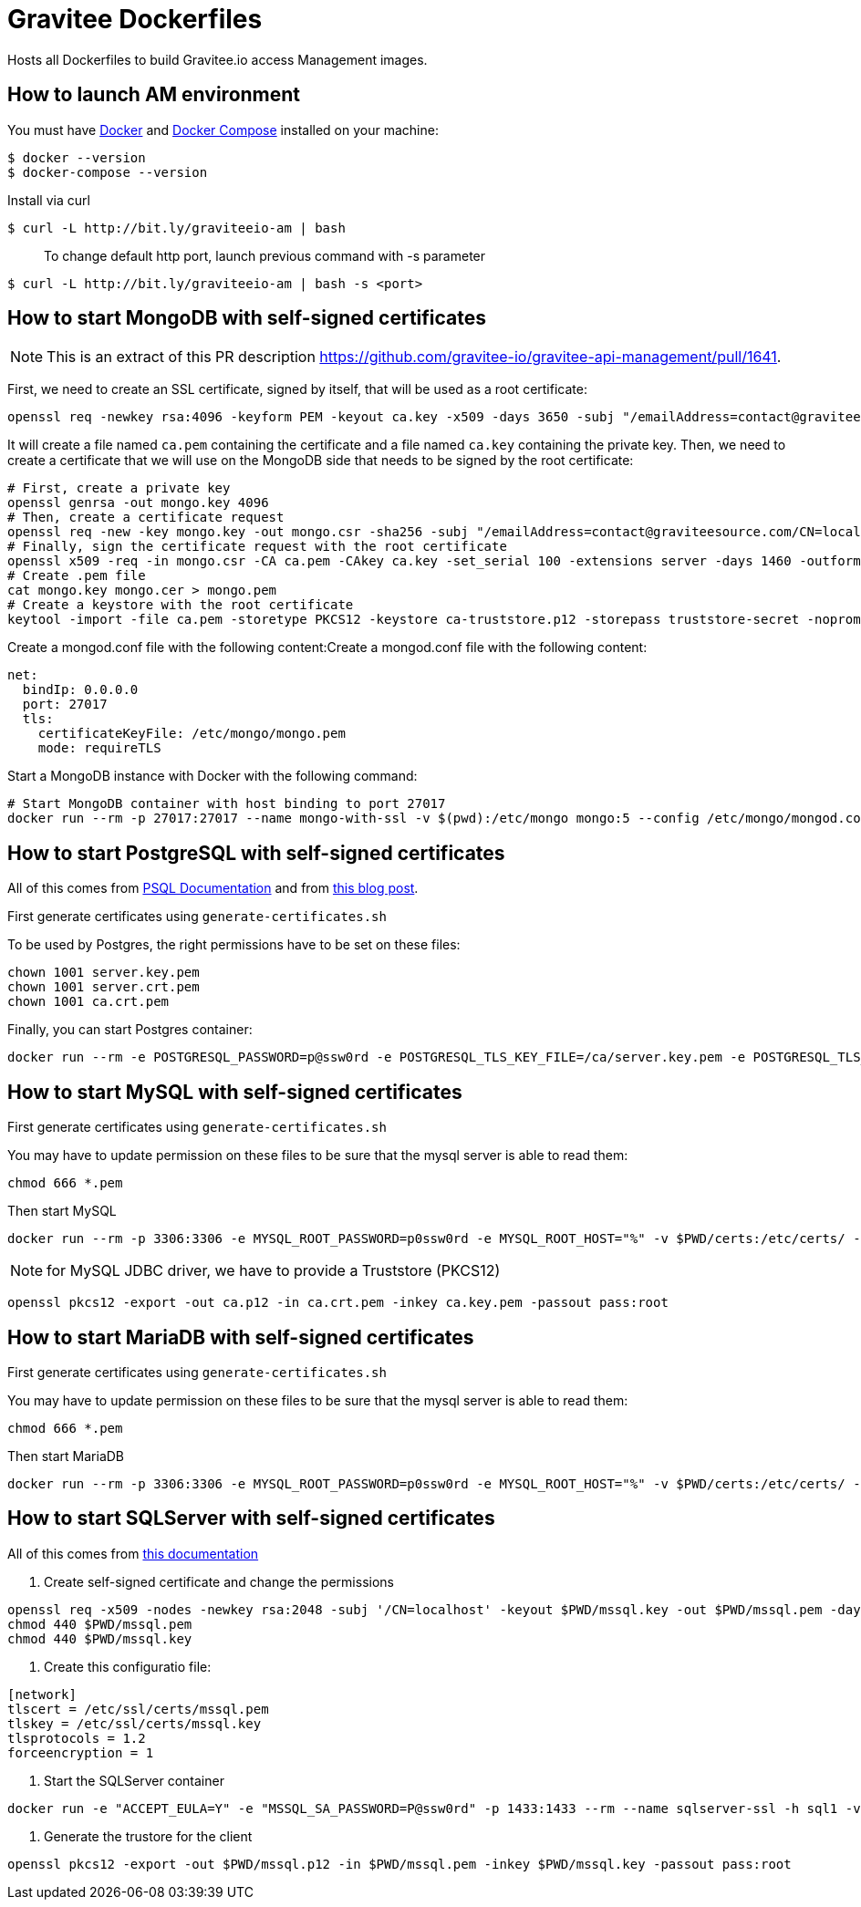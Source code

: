 = Gravitee Dockerfiles

ifdef::env-github[]
image:https://f.hubspotusercontent40.net/hubfs/7600448/gravitee-github-button.jpg["Join the community forum", link="https://community.gravitee.io?utm_source=readme", height=20]
endif::[]

Hosts all Dockerfiles to build Gravitee.io access Management images.

== How to launch AM environment

You must have 
  http://docs.docker.com/installation/[Docker] and
  http://docs.docker.com/compose/install/[Docker Compose]
installed on your machine:

```
$ docker --version
$ docker-compose --version
```

Install via curl
```
$ curl -L http://bit.ly/graviteeio-am | bash
```

> To change default http port, launch previous command with -s parameter

```
$ curl -L http://bit.ly/graviteeio-am | bash -s <port>
```


== How to start MongoDB with self-signed certificates

NOTE: This is an extract of this PR description https://github.com/gravitee-io/gravitee-api-management/pull/1641.

First, we need to create an SSL certificate, signed by itself, that will be used as a root certificate:

----
openssl req -newkey rsa:4096 -keyform PEM -keyout ca.key -x509 -days 3650 -subj "/emailAddress=contact@graviteesource.com/CN=mongo.gravitee.io/OU=GraviteeSource/O=GraviteeSource/L=Lille/ST=France/C=FR" -passout pass:ca-secret -outform PEM -out ca.pem
----

It will create a file named `ca.pem` containing the certificate and a file named `ca.key` containing the private key.
Then, we need to create a certificate that we will use on the MongoDB side that needs to be signed by the root certificate:

----
# First, create a private key
openssl genrsa -out mongo.key 4096
# Then, create a certificate request
openssl req -new -key mongo.key -out mongo.csr -sha256 -subj "/emailAddress=contact@graviteesource.com/CN=localhost/OU=Mongo/O=GraviteeSource/L=Lille/ST=France/C=FR"
# Finally, sign the certificate request with the root certificate
openssl x509 -req -in mongo.csr -CA ca.pem -CAkey ca.key -set_serial 100 -extensions server -days 1460 -outform PEM -out mongo.cer -sha256 -passin pass:ca-secret
# Create .pem file
cat mongo.key mongo.cer > mongo.pem
# Create a keystore with the root certificate
keytool -import -file ca.pem -storetype PKCS12 -keystore ca-truststore.p12 -storepass truststore-secret -noprompt -alias mongo-ca
----

Create a mongod.conf file with the following content:Create a mongod.conf file with the following content:

----
net:
  bindIp: 0.0.0.0
  port: 27017
  tls:
    certificateKeyFile: /etc/mongo/mongo.pem
    mode: requireTLS
----

Start a MongoDB instance with Docker with the following command:

----
# Start MongoDB container with host binding to port 27017
docker run --rm -p 27017:27017 --name mongo-with-ssl -v $(pwd):/etc/mongo mongo:5 --config /etc/mongo/mongod.conf
----

== How to start PostgreSQL with self-signed certificates

All of this comes from https://docs.postgresql.fr/12/ssl-tcp.html[PSQL Documentation] and from https://luppeng.wordpress.com/2021/08/07/create-and-install-ssl-certificates-for-postgresql-database-running-locally/[this blog post].

First generate certificates using `generate-certificates.sh`

To be used by Postgres, the right permissions have to be set on these files:
----
chown 1001 server.key.pem
chown 1001 server.crt.pem
chown 1001 ca.crt.pem
----

Finally, you can start Postgres container:
----
docker run --rm -e POSTGRESQL_PASSWORD=p@ssw0rd -e POSTGRESQL_TLS_KEY_FILE=/ca/server.key.pem -e POSTGRESQL_TLS_CERT_FILE=/ca/server.crt.pem -e POSTGRESQL_ENABLE_TLS=yes -e POSTGRESQL_TLS_ENFORCE=yes  -v $PWD:/ca/ -p 5432:5432 --name poc-psql bitnami/postgresql
----


== How to start MySQL with self-signed certificates

First generate certificates using `generate-certificates.sh`

You may have to update permission on these files to be sure that the mysql server is able to read them:
----
chmod 666 *.pem
----

Then start MySQL
----
docker run --rm -p 3306:3306 -e MYSQL_ROOT_PASSWORD=p0ssw0rd -e MYSQL_ROOT_HOST="%" -v $PWD/certs:/etc/certs/ --name mysql-ssl mysql/mysql-server:8.0 "--require_secure_transport=ON --ssl-ca=/etc/certs/ca.crt.pem --ssl-cert=/etc/certs/server.crt.pem --ssl-key=/etc/certs/server.key.pem "
----

NOTE: for MySQL JDBC driver, we have to provide a Truststore (PKCS12)

----
openssl pkcs12 -export -out ca.p12 -in ca.crt.pem -inkey ca.key.pem -passout pass:root
----

== How to start MariaDB with self-signed certificates

First generate certificates using `generate-certificates.sh`

You may have to update permission on these files to be sure that the mysql server is able to read them:
----
chmod 666 *.pem
----

Then start MariaDB
----
docker run --rm -p 3306:3306 -e MYSQL_ROOT_PASSWORD=p0ssw0rd -e MYSQL_ROOT_HOST="%" -v $PWD/certs:/etc/certs/ --name mariadb-ssl mariadb:10.7  -- --ssl-ca=/etc/certs/ca.crt.pem --ssl-cert=/etc/certs/server.crt.pem --ssl-key=/etc/certs/server.key.pem
----

== How to start SQLServer with self-signed certificates

All of this comes from https://docs.microsoft.com/en-us/sql/linux/sql-server-linux-docker-container-security?view=sql-server-ver16[this documentation]

1. Create self-signed certificate and change the permissions
----
openssl req -x509 -nodes -newkey rsa:2048 -subj '/CN=localhost' -keyout $PWD/mssql.key -out $PWD/mssql.pem -days 365
chmod 440 $PWD/mssql.pem
chmod 440 $PWD/mssql.key
----

2. Create this configuratio file:

----
[network]
tlscert = /etc/ssl/certs/mssql.pem
tlskey = /etc/ssl/certs/mssql.key
tlsprotocols = 1.2
forceencryption = 1
----

3. Start the SQLServer container

----
docker run -e "ACCEPT_EULA=Y" -e "MSSQL_SA_PASSWORD=P@ssw0rd" -p 1433:1433 --rm --name sqlserver-ssl -h sql1 -v $PWD/mssql.conf:/var/opt/mssql/mssql.conf -v   $PWD/mssql.pem:/etc/ssl/certs/mssql.pem -v $PWD/mssql.key:/etc/ssl/certs/mssql.key -d mcr.microsoft.com/mssql/server:2019-latest
----

4. Generate the trustore for the client

----
openssl pkcs12 -export -out $PWD/mssql.p12 -in $PWD/mssql.pem -inkey $PWD/mssql.key -passout pass:root
----